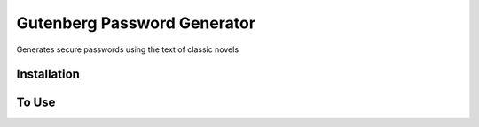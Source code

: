 Gutenberg Password Generator
============================

.. image:: https://img.shields.io/pypi/v/gutenbergPasswordGenerator
   :target: https://pypi.org/project/gutenbergPasswordGenerator/
   :alt: PyPI

Generates secure passwords using the text of classic novels

Installation
------------


.. code-block:: python
   pip install gutenbergPasswordGenerator



To Use
------------

.. code-block:: python
   import src.gutenbergPasswordGenerator
   src.gutenbergPasswordGenerator.generate_passwords()
